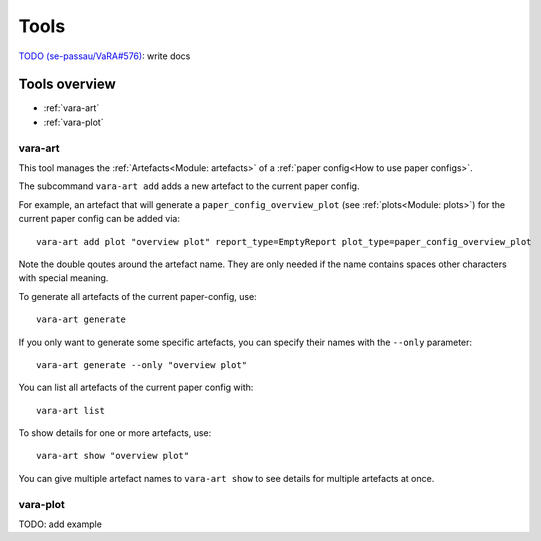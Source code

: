 Tools
=====

`TODO (se-passau/VaRA#576) <https://github.com/se-passau/VaRA/issues/576>`_: write docs

Tools overview
--------------
* :ref:`vara-art`
* :ref:`vara-plot`

vara-art
*********

This tool manages the :ref:`Artefacts<Module: artefacts>` of a
:ref:`paper config<How to use paper configs>`.

.. program-output:: vara-art -h

The subcommand ``vara-art add`` adds a new artefact to the current paper config.

.. program-output:: vara-art add -h

For example, an artefact that will generate a ``paper_config_overview_plot``
(see :ref:`plots<Module: plots>`) for the current paper config can be added
via::

    vara-art add plot "overview plot" report_type=EmptyReport plot_type=paper_config_overview_plot

Note the double qoutes around the artefact name. They are only needed if the
name contains spaces other characters with special meaning.

To generate all artefacts of the current paper-config, use::

    vara-art generate

If you only want to generate some specific artefacts, you can specify their
names with the ``--only`` parameter::

    vara-art generate --only "overview plot"

You can list all artefacts of the current paper config with::

    vara-art list

To show details for one or more artefacts, use::

    vara-art show "overview plot"

You can give multiple artefact names to ``vara-art show`` to see details for
multiple artefacts at once.


vara-plot
*********

TODO: add example

